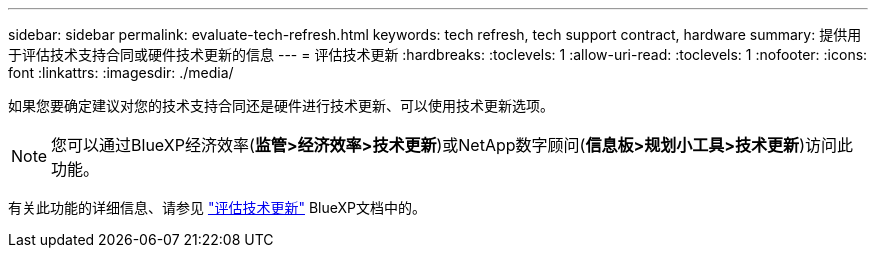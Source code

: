 ---
sidebar: sidebar 
permalink: evaluate-tech-refresh.html 
keywords: tech refresh, tech support contract, hardware 
summary: 提供用于评估技术支持合同或硬件技术更新的信息 
---
= 评估技术更新
:hardbreaks:
:toclevels: 1
:allow-uri-read: 
:toclevels: 1
:nofooter: 
:icons: font
:linkattrs: 
:imagesdir: ./media/


[role="lead"]
如果您要确定建议对您的技术支持合同还是硬件进行技术更新、可以使用技术更新选项。


NOTE: 您可以通过BlueXP经济效率(*监管>经济效率>技术更新*)或NetApp数字顾问(*信息板>规划小工具>技术更新*)访问此功能。

有关此功能的详细信息、请参见 link:https://docs.netapp.com/us-en/bluexp-economic-efficiency/use/tech-refresh.html["评估技术更新"] BlueXP文档中的。
